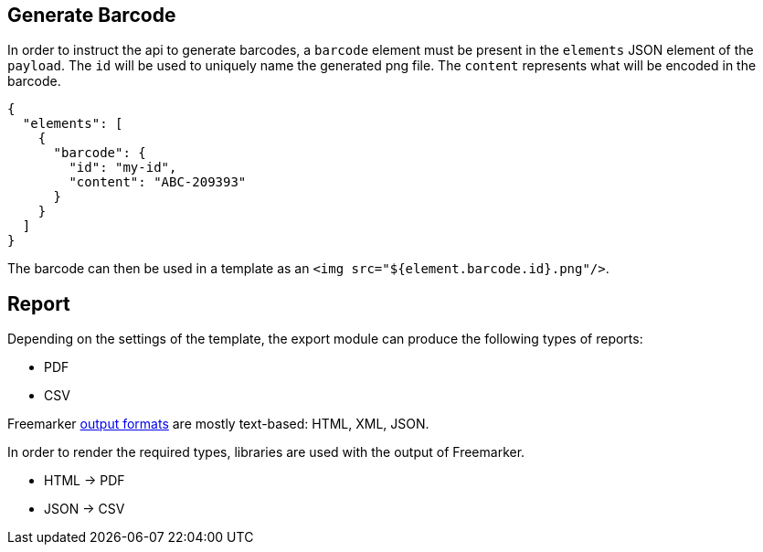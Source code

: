 
== Generate Barcode

In order to instruct the api to generate barcodes, a `barcode` element must be present in the `elements` JSON element of the `payload`.
The `id` will be used to uniquely name the generated png file. The `content` represents what will be encoded in the barcode.
[source, json]
----
{
  "elements": [
    {
      "barcode": {
        "id": "my-id",
        "content": "ABC-209393"
      }
    }
  ]
}
----

The barcode can then be used in a template as an `<img src="${element.barcode.id}.png"/>`.


== Report

Depending on the settings of the template, the export module can produce the following types of reports:

* PDF
* CSV

Freemarker https://freemarker.apache.org/docs/dgui_misc_autoescaping.html[output formats] are mostly text-based: HTML, XML, JSON.

In order to render the required types, libraries are used with the output of Freemarker.

* HTML -> PDF
* JSON -> CSV

